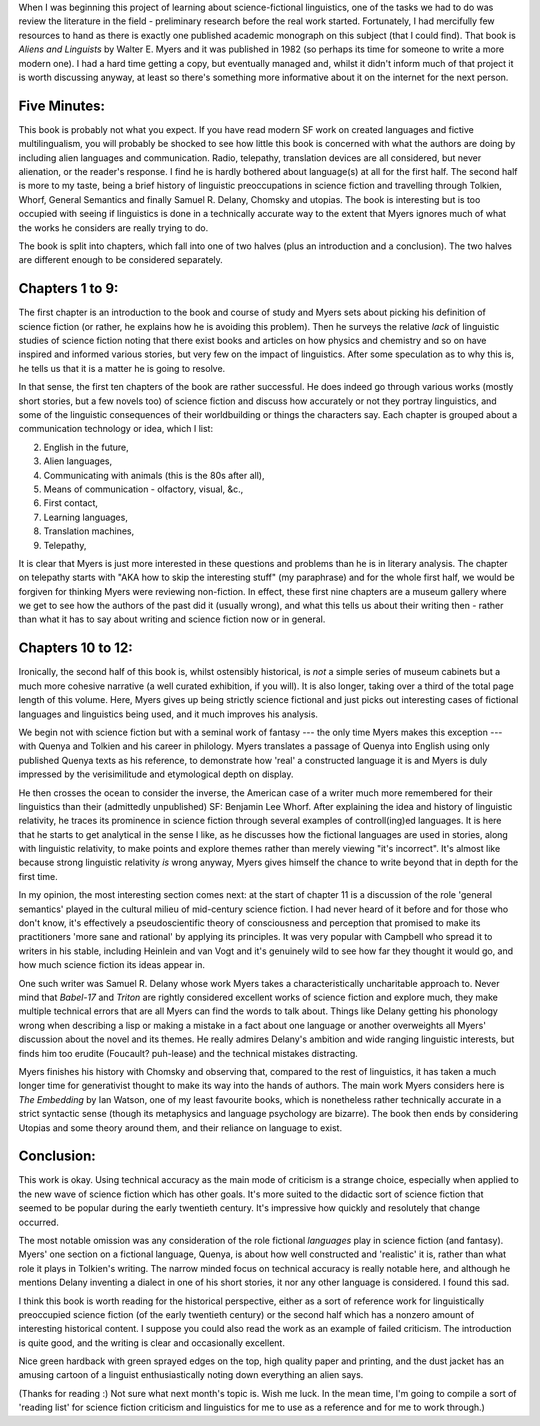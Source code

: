 .. title: Aliens and Linguists by Walter E. Myers
.. slug: aliens-and-linguists-walter-e-myers-review
.. date: 2022-06-06 06:06:06 UTC
.. tags: review, 
.. category: discussions
.. link: 
.. description: 
.. type: text

.. introduction

When I was beginning this project of learning about science-fictional linguistics, one of the tasks we had to do was review the literature in the field - preliminary research before the real work started. Fortunately, I had mercifully few resources to hand as there is exactly one published academic monograph on this subject (that I could find). That book is *Aliens and Linguists* by Walter E. Myers and it was published in 1982 (so perhaps its time for someone to write a more modern one). I had a hard time getting a copy, but eventually managed and, whilst it didn't inform much of that project it is worth discussing anyway, at least so there's something more informative about it on the internet for the next person.

.. five minute review

Five Minutes:
------------------
This book is probably not what you expect. If you have read modern SF work on created languages and fictive multilingualism, you will probably be shocked to see how little this book is concerned with what the authors are doing by including alien languages and communication. Radio, telepathy, translation devices are all considered, but never alienation, or the reader's response. I find he is hardly bothered about language(s) at all for the first half. The second half is more to my taste, being a brief history of linguistic preoccupations in science fiction and travelling through Tolkien, Whorf, General Semantics and finally Samuel R. Delany, Chomsky and utopias. The book is interesting but is too occupied with seeing if linguistics is done in a technically accurate way to the extent that Myers ignores much of what the works he considers are really trying to do.

The book is split into chapters, which fall into one of two halves (plus an introduction and a conclusion). The two halves are different enough to be considered separately.

Chapters 1 to 9:
---------------------------
The first chapter is an introduction to the book and course of study and Myers sets about picking his definition of science fiction (or rather, he explains how he is avoiding this problem). Then he surveys the relative *lack* of linguistic studies of science fiction noting that there exist books and articles on how physics and chemistry and so on have inspired and informed various stories, but very few on the impact of linguistics. After some speculation as to why this is, he tells us that it is a matter he is going to resolve.

In that sense, the first ten chapters of the book are rather successful. He does indeed go through various works (mostly short stories, but a few novels too) of science fiction and discuss how accurately or not they portray linguistics, and some of the linguistic consequences of their worldbuilding or things the characters say. Each chapter is grouped about a communication technology or idea, which I list:

2. English in the future,
3. Alien languages,
4. Communicating with animals (this is the 80s after all), 
5. Means of communication - olfactory, visual, &c.,
6. First contact,
7. Learning languages,
8. Translation machines,
9. Telepathy,


It is clear that Myers is just more interested in these questions and problems than he is in literary analysis. The chapter on telepathy starts with "AKA how to skip the interesting stuff" (my paraphrase) and for the whole first half, we would be forgiven for thinking Myers were reviewing non-fiction. In effect, these first nine chapters are a museum gallery where we get to see how the authors of the past did it (usually wrong), and what this tells us about their writing then - rather than what it has to say about writing and science fiction now or in general.


Chapters 10 to 12:
-----------------------------
Ironically, the second half of this book is, whilst ostensibly historical, is *not* a simple series of museum cabinets but a much more cohesive narrative (a well curated exhibition, if you will). It is also longer, taking over a third of the total page length of this volume. Here, Myers gives up being strictly science fictional and just picks out interesting cases of fictional languages and linguistics being used, and it much improves his analysis.

We begin not with science fiction but with a seminal work of fantasy --- the only time Myers makes this exception --- with Quenya and Tolkien and his career in philology. Myers translates a passage of Quenya into English using only published Quenya texts as his reference, to demonstrate how 'real' a constructed language it is and Myers is duly impressed by the verisimilitude and etymological depth on display. 

He then crosses the ocean to consider the inverse, the American case of a writer much more remembered for their linguistics than their (admittedly unpublished) SF: Benjamin Lee Whorf. After explaining the idea and history of linguistic relativity, he traces its prominence in science fiction through several examples of controll(ing)ed languages. It is here that he starts to get analytical in the sense I like, as he discusses how the fictional languages are used in stories, along with linguistic relativity, to make points and explore themes rather than merely viewing "it's incorrect". It's almost like because strong linguistic relativity *is* wrong anyway, Myers gives himself the chance to write beyond that in depth for the first time.

In my opinion, the most interesting section comes next: at the start of chapter 11 is a discussion of the role 'general semantics' played in the cultural milieu of mid-century science fiction. I had never heard of it before and for those who don't know, it's effectively a pseudoscientific theory of consciousness and perception that promised to make its practitioners 'more sane and rational' by applying its principles. It was very popular with Campbell who spread it to writers in his stable, including Heinlein and van Vogt and it's genuinely wild to see how far they thought it would go, and how much science fiction its ideas appear in.

One such writer was Samuel R. Delany whose work Myers takes a characteristically uncharitable approach to. Never mind that *Babel-17* and *Triton* are rightly considered excellent works of science fiction and explore much, they make multiple technical errors that are all Myers can find the words to talk about. Things like Delany getting his phonology wrong when describing a lisp or making a mistake in a fact about one language or another overweights all Myers' discussion about the novel and its themes. He really admires Delany's ambition and wide ranging linguistic interests, but finds him too erudite (Foucault? puh-lease) and the technical mistakes distracting.

Myers finishes his history with Chomsky and observing that, compared to the rest of linguistics, it has taken a much longer time for generativist thought to make its way into the hands of authors. The main work Myers considers here is *The Embedding* by Ian Watson, one of my least favourite books, which is nonetheless rather technically accurate in a strict syntactic sense (though its metaphysics and language psychology are bizarre). The book then ends by considering Utopias and some theory around them, and their reliance on language to exist.

Conclusion:
-----------------
This work is okay. Using technical accuracy as the main mode of criticism is a strange choice, especially when applied to the new wave of science fiction which has other goals. It's more suited to the didactic sort of science fiction that seemed to be popular during the early twentieth century. It's impressive how quickly and resolutely that change occurred. 

The most notable omission was any consideration of the role fictional *languages* play in science fiction (and fantasy). Myers' one section on a fictional language, Quenya, is about how well constructed and 'realistic' it is, rather than what role it plays in Tolkien's writing. The narrow minded focus on technical accuracy is really notable here, and although he mentions Delany inventing a dialect in one of his short stories, it nor any other language is considered. I found this sad.

I think this book is worth reading for the historical perspective, either as a sort of reference work for linguistically preoccupied science fiction (of the early twentieth century) or the second half which has a nonzero amount of interesting historical content. I suppose you could also read the work as an example of failed criticism. The introduction is quite good, and the writing is clear and occasionally excellent.

Nice green hardback with green sprayed edges on the top, high quality paper and printing, and the dust jacket has an amusing cartoon of a linguist enthusiastically noting down everything an alien says.

(Thanks for reading :) Not sure what next month's topic is. Wish me luck. In the mean time, I'm going to compile a sort of 'reading list' for science fiction criticism and linguistics for me to use as a reference and for me to work through.)



.. talk about how it fails to consider languages as languages, but does manage to talk a bit about their fictional contexts.






